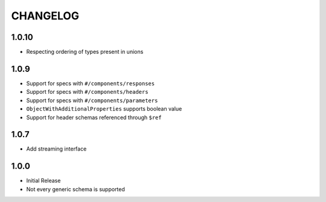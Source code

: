 =========
CHANGELOG
=========

1.0.10
======

* Respecting ordering of types present in unions


1.0.9
=====

* Support for specs with ``#/components/responses``
* Support for specs with ``#/components/headers``
* Support for specs with ``#/components/parameters``
* ``ObjectWithAdditionalProperties`` supports boolean value
* Support for header schemas referenced through ``$ref``

1.0.7
=====

* Add streaming interface

1.0.0
=====

* Initial Release
* Not every generic schema is supported
